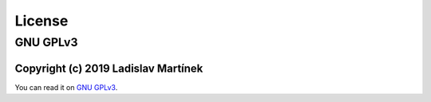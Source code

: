.. _license:

License
============

GNU GPLv3
-----------

Copyright (c) 2019 Ladislav Martínek
^^^^^^^^^^^^^^^^^^^^^^^^^^^^^^^^^^^^^^

You can read it on `GNU GPLv3 <https://www.gnu.org/licenses/gpl-3.0.en.html>`_.